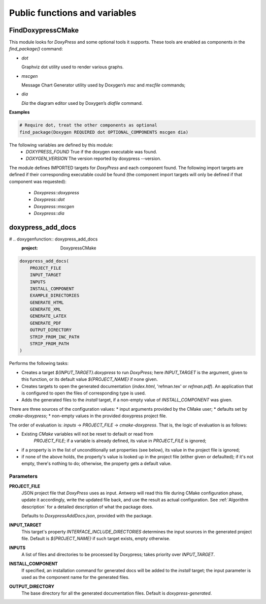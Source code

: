 Public functions and variables
==============================

==================
FindDoxypressCMake
==================

This module looks for `DoxyPress` and some optional tools it supports. These
tools are enabled as components in the `find_package()` command:

* `dot`

  Graphviz dot utility used to render various graphs.

* `mscgen`

  Message Chart Generator utility used by Doxygen’s `msc` and `mscfile`
  commands;

* `dia`

  `Dia` the diagram editor used by Doxygen’s `diafile` command.

**Examples**

.. code-block:: cmake

   # Require dot, treat the other components as optional
   find_package(Doxygen REQUIRED dot OPTIONAL_COMPONENTS mscgen dia)

The following variables are defined by this module:
 * `DOXYPRESS_FOUND`
   True if the doxygen executable was found.
 * `DOXYGEN_VERSION`
   The version reported by doxypress --version.

The module defines IMPORTED targets for `DoxyPress` and each component found.
The following import targets are defined if their corresponding executable
could be found (the component import targets will only be defined if that
component was requested):

 * `Doxypress::doxypress`
 * `Doxypress::dot`
 * `Doxypress::mscgen`
 * `Doxypress::dia`

==================
doxypress_add_docs
==================

# .. doxygenfunction:: doxypress_add_docs
   :project: DoxypressCMake

.. code-block:: cmake

    doxypress_add_docs(
        PROJECT_FILE
        INPUT_TARGET
        INPUTS
        INSTALL_COMPONENT
        EXAMPLE_DIRECTORIES
        GENERATE_HTML
        GENERATE_XML
        GENERATE_LATEX
        GENERATE_PDF
        OUTPUT_DIRECTORY
        STRIP_FROM_INC_PATH
        STRIP_FROM_PATH
    )

Performs the following tasks:

* Creates a target `${INPUT_TARGET}.doxypress` to run `DoxyPress`; here
  `INPUT_TARGET` is the argument, given to this function, or its default value
  `${PROJECT_NAME}` if none given.

* Creates targets to open the generated documentation
  (`index.html`, 'refman.tex' or `refman.pdf`). An application that is
  configured to open the files of corresponding type is used.

* Adds the generated files to the `install` target, if a non-empty value
  of `INSTALL_COMPONENT` was given.

There are three sources of the configuration values:
* input arguments provided by the CMake user;
* defaults set by `cmake-doxypress`;
* non-empty values in the provided doxypress project file.

The order of evaluation is: `inputs` -> `PROJECT_FILE` -> `cmake-doxypress`.
That is, the logic of evaluation is as follows:

* Existing `CMake` variables will not be reset to default or read from
   `PROJECT_FILE`; if a variable is already defined, its value in
   `PROJECT_FILE` is ignored;
* if a property is in the list of unconditionally set properties (see below),
  its value in the project file is ignored;
* if none of the above holds, the property's value is looked up in
  the project file (either given or defaulted); if it's not empty, there's
  nothing to do; otherwise, the property gets a default value.

----------
Parameters
----------

**PROJECT_FILE**
    JSON project file that `DoxyPress` uses as input. Antwerp will read
    this file during CMake configuration phase, update it accordingly, write
    the updated file back, and use the result as actual configuration. See
    :ref:`Algorithm description` for a detailed description of what the package
    does.

    Defaults to `DoxypressAddDocs.json`, provided with the package.

**INPUT_TARGET**
    This target's property `INTERFACE_INCLUDE_DIRECTORIES` determines the input
    sources in the generated project file.
    Default is `${PROJECT_NAME}` if such target exists, empty otherwise.

**INPUTS**
    A list of files and directories to be processed by Doxypress; takes priority
    over `INPUT_TARGET`.

**INSTALL_COMPONENT**
    If specified, an installation command for generated docs will be added to
    the `install` target; the input parameter is used as the component name for
    the generated files.

**OUTPUT_DIRECTORY**
     The base directory for all the generated documentation files.
     Default is `doxypress-generated`.

